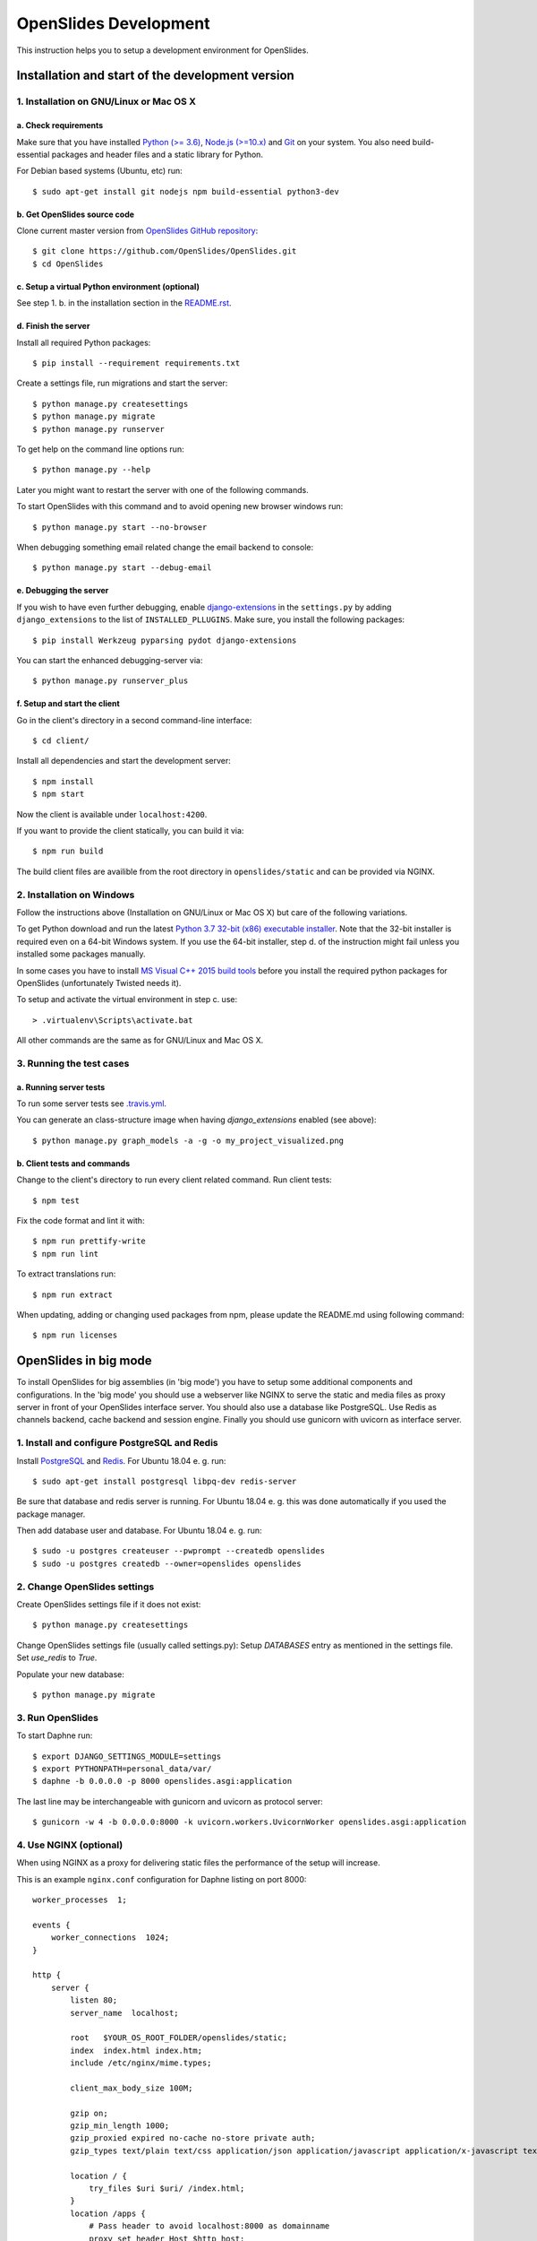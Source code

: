 ========================
 OpenSlides Development
========================

This instruction helps you to setup a development environment for OpenSlides.


Installation and start of the development version
=================================================

1. Installation on GNU/Linux or Mac OS X
----------------------------------------

a. Check requirements
'''''''''''''''''''''

Make sure that you have installed `Python (>= 3.6) <https://www.python.org/>`_,
`Node.js (>=10.x) <https://nodejs.org/>`_ and `Git <http://git-scm.com/>`_ on
your system. You also need build-essential packages and header files and a
static library for Python.

For Debian based systems (Ubuntu, etc) run::

    $ sudo apt-get install git nodejs npm build-essential python3-dev


b. Get OpenSlides source code
'''''''''''''''''''''''''''''

Clone current master version from `OpenSlides GitHub repository
<https://github.com/OpenSlides/OpenSlides/>`_::

    $ git clone https://github.com/OpenSlides/OpenSlides.git
    $ cd OpenSlides


c. Setup a virtual Python environment (optional)
''''''''''''''''''''''''''''''''''''''''''''''''

See step 1. b. in the installation section in the `README.rst
<https://github.com/OpenSlides/OpenSlides/blob/master/README.rst>`_.


d. Finish the server
''''''''''''''''''''

Install all required Python packages::

    $ pip install --requirement requirements.txt

Create a settings file, run migrations and start the server::

    $ python manage.py createsettings
    $ python manage.py migrate
    $ python manage.py runserver

To get help on the command line options run::

    $ python manage.py --help

Later you might want to restart the server with one of the following commands.

To start OpenSlides with this command and to avoid opening new browser windows
run::

    $ python manage.py start --no-browser

When debugging something email related change the email backend to console::

    $ python manage.py start --debug-email


e. Debugging the server
'''''''''''''''''''''''

If you wish to have even further debugging, enable `django-extensions
<https://django-extensions.readthedocs.io/>`_ in the ``settings.py``  by adding
``django_extensions`` to the list of ``INSTALLED_PLLUGINS``. Make sure, you
install the following packages::

    $ pip install Werkzeug pyparsing pydot django-extensions

You can start the enhanced debugging-server via::

    $ python manage.py runserver_plus


f. Setup and start the client
'''''''''''''''''''''''''''''

Go in the client's directory in a second command-line interface::

    $ cd client/

Install all dependencies and start the development server::

    $ npm install
    $ npm start

Now the client is available under ``localhost:4200``.

If you want to provide the client statically, you can build it via::

    $ npm run build

The build client files are availible from the root directory in
``openslides/static`` and can be provided via NGINX.


2. Installation on Windows
--------------------------

Follow the instructions above (Installation on GNU/Linux or Mac OS X) but care
of the following variations.

To get Python download and run the latest `Python 3.7 32-bit (x86) executable
installer <https://www.python.org/downloads/windows/>`_. Note that the 32-bit
installer is required even on a 64-bit Windows system. If you use the 64-bit
installer, step d. of the instruction might fail unless you installed some
packages manually.

In some cases you have to install `MS Visual C++ 2015 build tools
<https://www.microsoft.com/en-us/download/details.aspx?id=48159>`_ before you
install the required python packages for OpenSlides (unfortunately Twisted
needs it).

To setup and activate the virtual environment in step c. use::

    > .virtualenv\Scripts\activate.bat

All other commands are the same as for GNU/Linux and Mac OS X.


3. Running the test cases
-------------------------

a. Running server tests
'''''''''''''''''''''''

To run some server tests see `.travis.yml
<https://github.com/OpenSlides/OpenSlides/blob/master/.travis.yml>`_.

You can generate an class-structure image when having `django_extensions`
enabled (see above)::

    $ python manage.py graph_models -a -g -o my_project_visualized.png


b. Client tests and commands
''''''''''''''''''''''''''''

Change to the client's directory to run every client related command. Run
client tests::

    $ npm test

Fix the code format and lint it with::

    $ npm run prettify-write
    $ npm run lint

To extract translations run::

    $ npm run extract

When updating, adding or changing used packages from npm, please update the
README.md using following command::

    $ npm run licenses


OpenSlides in big mode
======================

To install OpenSlides for big assemblies (in 'big mode') you have to setup some
additional components and configurations. In the 'big mode' you should use a webserver
like NGINX to serve the static and media files as proxy server in front of your OpenSlides
interface server. You should also use a database like PostgreSQL. Use Redis as channels backend,
cache backend and session engine. Finally you should use gunicorn with uvicorn as interface server.


1. Install and configure PostgreSQL and Redis
---------------------------------------------

Install `PostgreSQL <https://www.postgresql.org/>`_ and `Redis
<https://redis.io/>`_. For Ubuntu 18.04 e. g. run::

    $ sudo apt-get install postgresql libpq-dev redis-server

Be sure that database and redis server is running. For Ubuntu 18.04 e. g. this
was done automatically if you used the package manager.

Then add database user and database. For Ubuntu 18.04 e. g. run::

    $ sudo -u postgres createuser --pwprompt --createdb openslides
    $ sudo -u postgres createdb --owner=openslides openslides


2. Change OpenSlides settings
-----------------------------

Create OpenSlides settings file if it does not exist::

    $ python manage.py createsettings

Change OpenSlides settings file (usually called settings.py): Setup
`DATABASES` entry as mentioned in the settings file. Set `use_redis` to
`True`.

Populate your new database::

    $ python manage.py migrate


3. Run OpenSlides
-----------------

To start Daphne run::

    $ export DJANGO_SETTINGS_MODULE=settings
    $ export PYTHONPATH=personal_data/var/
    $ daphne -b 0.0.0.0 -p 8000 openslides.asgi:application

The last line may be interchangeable with gunicorn and uvicorn as protocol
server::

    $ gunicorn -w 4 -b 0.0.0.0:8000 -k uvicorn.workers.UvicornWorker openslides.asgi:application


4. Use NGINX (optional)
-----------------------

When using NGINX as a proxy for delivering static files the performance of the
setup will increase.

This is an example ``nginx.conf`` configuration for Daphne listing on port
8000::

    worker_processes  1;

    events {
        worker_connections  1024;
    }

    http {
        server {
            listen 80;
            server_name  localhost;

            root   $YOUR_OS_ROOT_FOLDER/openslides/static;
            index  index.html index.htm;
            include /etc/nginx/mime.types;

            client_max_body_size 100M;

            gzip on;
            gzip_min_length 1000;
            gzip_proxied expired no-cache no-store private auth;
            gzip_types text/plain text/css application/json application/javascript application/x-javascript text/xml application/xml application/xml+rss text/javascript;

            location / {
                try_files $uri $uri/ /index.html;
            }
            location /apps {
                # Pass header to avoid localhost:8000 as domainname
                proxy_set_header Host $http_host;
                proxy_pass http://localhost:8000;
            }
            location /media {
                proxy_pass http://localhost:8000;
            }
            location /rest {
                proxy_pass http://localhost:8000;
            }
            location /ws {
                proxy_pass http://localhost:8000;
                proxy_http_version 1.1;
                proxy_set_header Upgrade $http_upgrade;
                proxy_set_header Connection "Upgrade";
            }

        }
    }
